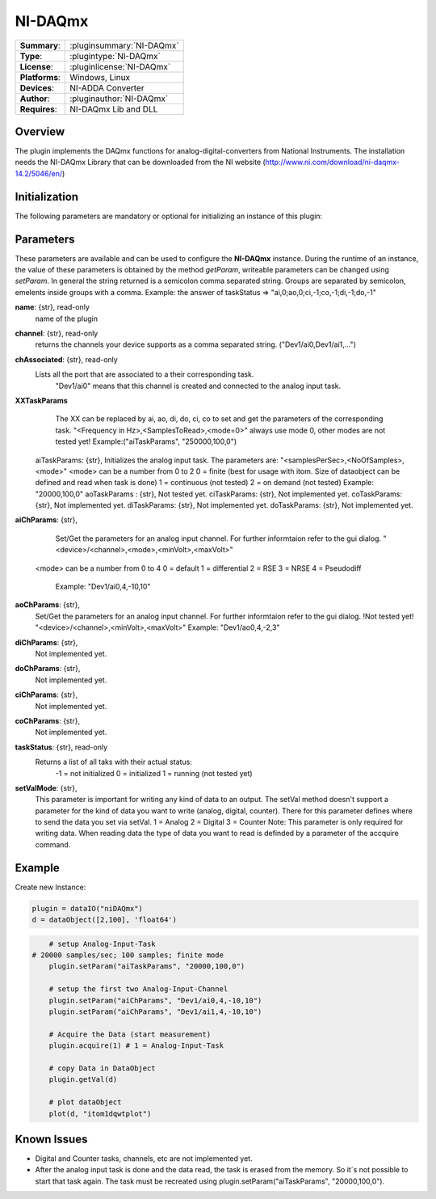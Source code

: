 ===================
 NI-DAQmx
===================

=============== ========================================================================================================
**Summary**:    :pluginsummary:`NI-DAQmx`
**Type**:       :plugintype:`NI-DAQmx`
**License**:    :pluginlicense:`NI-DAQmx`
**Platforms**:  Windows, Linux
**Devices**:    NI-ADDA Converter
**Author**:     :pluginauthor:`NI-DAQmx`
**Requires**:   NI-DAQmx Lib and DLL
=============== ========================================================================================================
 
Overview
========

The plugin implements the DAQmx functions for analog-digital-converters from National Instruments. The installation needs the NI-DAQmx Library that can be downloaded from the NI website (http://www.ni.com/download/ni-daqmx-14.2/5046/en/)

.. pluginsummaryextended::
    :plugin: NI-DAQmx

Initialization
==============
  
The following parameters are mandatory or optional for initializing an instance of this plugin:
    
    .. plugininitparams::
        :plugin: NI-DAQmx
		
Parameters
==========

These parameters are available and can be used to configure the **NI-DAQmx** instance. During the runtime of an instance, the value of these parameters is obtained by the method *getParam*, writeable
parameters can be changed using *setParam*. In general the string returned is a semicolon comma separated string. Groups are separated by semicolon, emelents inside groups with a comma. 
Example: the answer of taskStatus => "ai,0;ao,0;ci,-1;co,-1;di,-1;do,-1"

**name**: {str}, read-only
    name of the plugin
**channel**: {str}, read-only
	returns the channels your device supports as a comma separated string. ("Dev1/ai0,Dev1/ai1,...")
**chAssociated**: {str}, read-only
    Lists all the port that are associated to a their corresponding task.
	"Dev1/ai0" means that this channel is created and connected to the analog input task.
**XXTaskParams**
	The XX can be replaced by ai, ao, di, do, ci, co to set and get the parameters of the corresponding task.
	"<Frequency in Hz>,<SamplesToRead>,<mode=0>" always use mode 0, other modes are not tested yet!	
	Example:("aiTaskParams", "250000,100,0")
    aiTaskParams: {str},
    Initializes the analog input task. The parameters are:
    "<samplesPerSec>,<NoOfSamples>,<mode>"
    <mode> can be a number from 0 to 2
    0 = finite (best for usage with itom. Size of dataobject can be defined and read when task is done)
    1 = continuous (not tested)
    2 = on demand (not tested)
    Example: "20000,100,0"
    aoTaskParams    : {str},
    Not tested yet.
    ciTaskParams: {str},
    Not implemented yet.
    coTaskParams: {str},
    Not implemented yet.
    diTaskParams: {str},
    Not implemented yet.
    doTaskParams: {str},
    Not implemented yet.
**aiChParams**: {str},
	Set/Get the parameters for an analog input channel. For further informtaion refer to the gui dialog.
	"<device>/<channel>,<mode>,<minVolt>,<maxVolt>" 
    <mode> can be a number from 0 to 4
    0 = default
    1 = differential
    2 = RSE
    3 = NRSE
    4 = Pseudodiff
	Example: "Dev1/ai0,4,-10,10"
**aoChParams**: {str},
	Set/Get the parameters for an analog input channel. For further informtaion refer to the gui dialog. !Not tested yet!
	"<device>/<channel>,<minVolt>,<maxVolt>" 
	Example: "Dev1/ao0,4,-2,3"
**diChParams**: {str},
	Not implemented yet.
**doChParams**: {str},
	Not implemented yet.
**ciChParams**: {str},
	Not implemented yet.
**coChParams**: {str},
	Not implemented yet.
**taskStatus**: {str}, read-only
    Returns a list of all taks with their actual status:
	-1 = not initialized
	0 = initialized
	1 = running (not tested yet)
**setValMode**: {str},
	This parameter is important for writing any kind of data to an output. The setVal method doesn't support a parameter for the kind of data you want to write (analog, digital, counter). There for this parameter defines where to send the data you set via setVal. 
	1 = Analog
	2 = Digital
	3 = Counter
	Note: 
	This parameter is only required for writing data. When reading data the type of data you want to read is definded by a parameter of the accquire command.


Example
=======


Create new Instance:

.. code-block:: python

	plugin = dataIO("niDAQmx")
	d = dataObject([2,100], 'float64')

.. code-block:: python  

	# setup Analog-Input-Task
    # 20000 samples/sec; 100 samples; finite mode
	plugin.setParam("aiTaskParams", "20000,100,0")

	# setup the first two Analog-Input-Channel
	plugin.setParam("aiChParams", "Dev1/ai0,4,-10,10")
	plugin.setParam("aiChParams", "Dev1/ai1,4,-10,10")
	
	# Acquire the Data (start measurement)
	plugin.acquire(1) # 1 = Analog-Input-Task

	# copy Data in DataObject
	plugin.getVal(d)

	# plot dataObject
	plot(d, "itom1dqwtplot")
	
Known Issues
============

- Digital and Counter tasks, channels, etc are not implemented yet.

- After the analog input task is done and the data read, the task is erased from the memory. So it´s not possible to start that task again. The task must be recreated using plugin.setParam("aiTaskParams", "20000,100,0"). 










